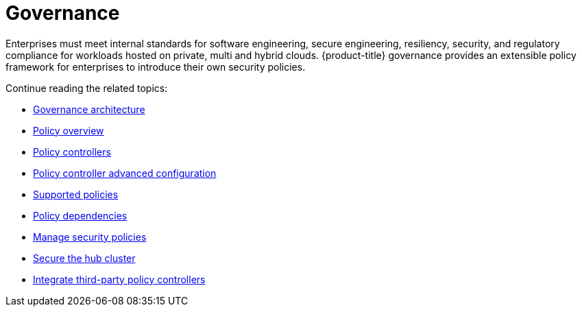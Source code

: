 [#governance]
= Governance

Enterprises must meet internal standards for software engineering, secure engineering, resiliency, security, and regulatory compliance for workloads hosted on private, multi and hybrid clouds. {product-title} governance provides an extensible policy framework for enterprises to introduce their own security policies.

Continue reading the related topics:

* xref:../governance/grc_arch.adoc#governance-architecture[Governance architecture]
* xref:../governance/policy_overview.adoc#policy-overview[Policy overview]
* xref:../governance/policy_controllers.adoc#policy-controllers[Policy controllers]
* xref:../governance/policy_ctrl_adv_config.adoc#policy-controller-advanced-config[Policy controller advanced configuration]
* xref:../governance/supported_policies.adoc#supported-policies[Supported policies]
* xref:../governance/policy_dependencies.adoc#policy-dependencies[Policy dependencies]
* xref:../governance/manage_policy_intro.adoc#manage-security-policies[Manage security policies]
* xref:../governance/secure_rhacm.adoc#secure-rhacm[Secure the hub cluster]
* xref:../governance/third_party_policy.adoc#integrate-third-party-policy-controllers[Integrate third-party policy controllers]

